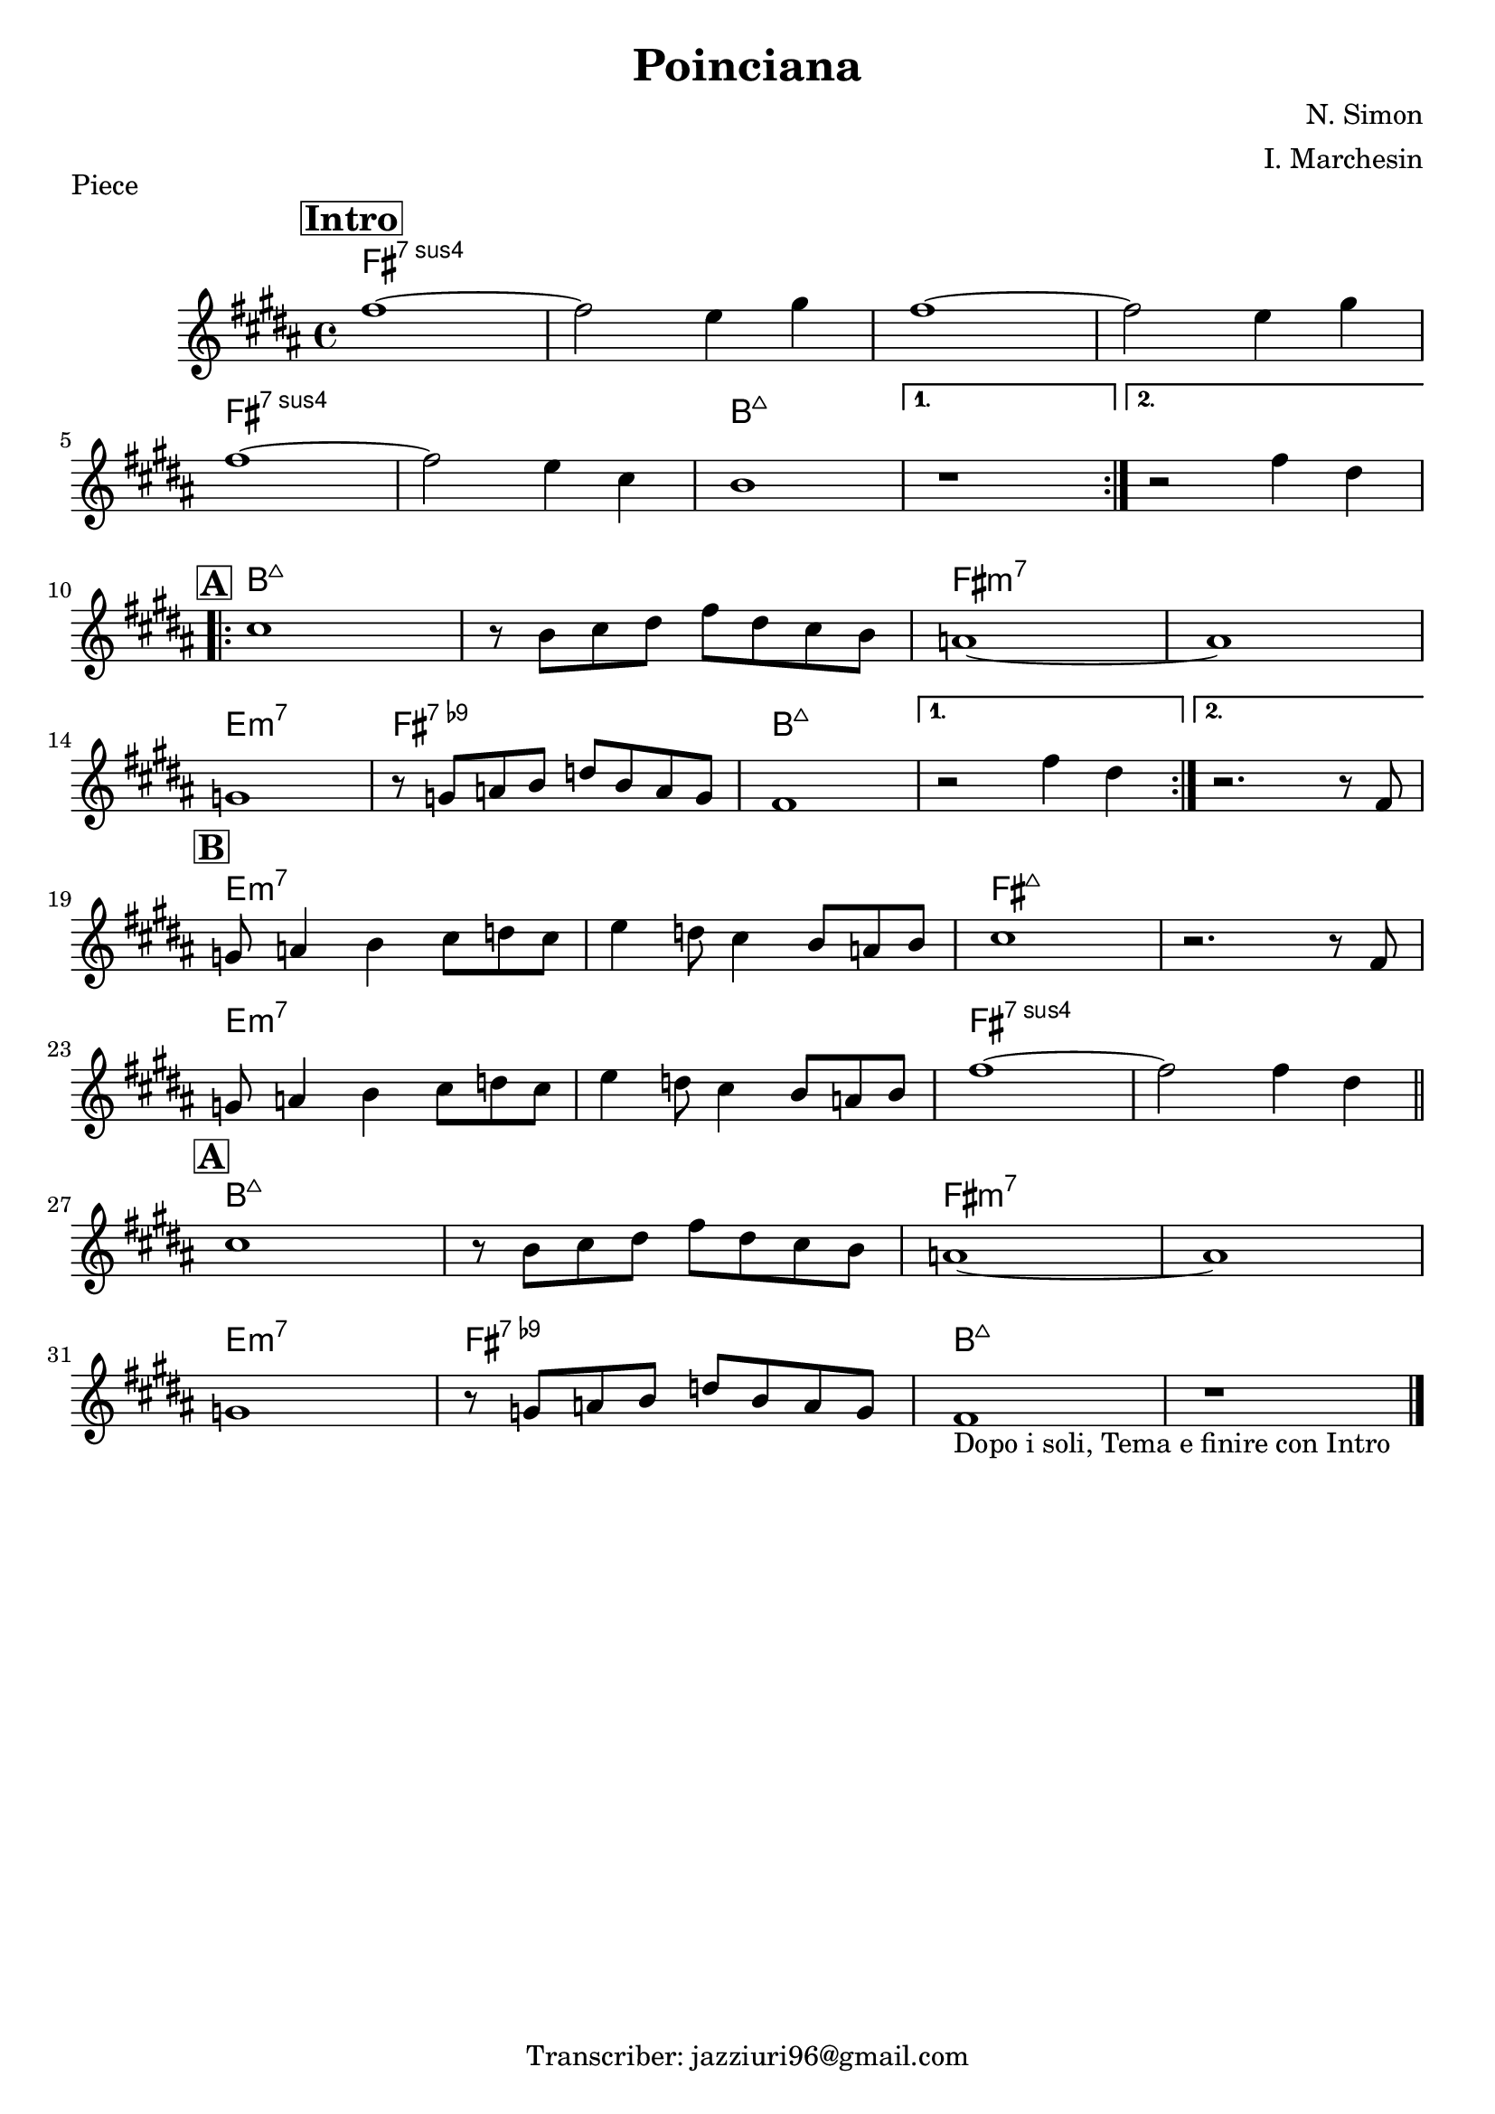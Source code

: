 \header {
  title = "Poinciana"
  piece = "Piece"
  composer = "N. Simon"
  arranger = "I. Marchesin"
  tagline = "Transcriber: jazziuri96@gmail.com"
}

obbligato =
\relative c' {
  \clef treble
  \key b \major
  \time 4/4

\mark \markup { \bold \box "Intro" }
\repeat volta 2 {
  fis'1~
  fis2 e4 gis
  fis1~
  fis2 e4 gis \break
  fis1~ 
  fis2 e4 cis
  b1
}
\alternative {
  { r1 }
  { r2 fis'4 dis }
} \break

\mark \markup { \bold \box "A" }
\repeat volta 2 {
  cis1
  r8 b cis dis fis dis cis b
  a1~
  a \break
  g 
  r8 g a b d b a g
  fis1 
}
\alternative {
  { r2 fis'4 dis }
  { r2. r8 fis, }
} \break
\mark \markup { \bold \box "B" }
  g a4 b cis8 d cis
  e4 d8 cis4 b8 a b
  cis1
  r2. r8 fis, \break
  g a4 b cis8 d cis
  e4 d8 cis4 b8 a b
  fis'1~
  fis2 fis4 dis \bar "||" \break

\mark \markup { \bold \box "A" }
  cis1
  r8 b cis dis fis dis cis b
  a1~
  a \break
  g
  r8 g a b d b a g
  fis1_\markup { "Dopo i soli, Tema e finire con Intro"}
  r \bar "|."
}

armonie = 
\chordmode {

  fis1:sus7
  fis1:sus7
  fis1:sus7
  fis1:sus7
  fis1:sus7
  fis1:sus7
  b:maj7
  b:maj7
  b:maj7

  b:maj7
  b:maj7
  fis:m7
  fis:m7
  e:m7
  fis:7.9-
  b:maj7
  b:maj7
  b:maj7

  e:m7
  e:m7
  fis:maj7
  fis:maj7
  e:m7
  e:m7
  fis:sus7
  fis:sus7
  b:maj7
  b:maj7
  fis:m7
  fis:m7
  e:m7
  fis:7.9-
  b:maj7
  b:maj7
}

\score {
  <<
    \new ChordNames {
    \set chordChanges = ##t
    \armonie
    }
    \new Staff \obbligato
  >>
  \layout {}
  \midi {}
}